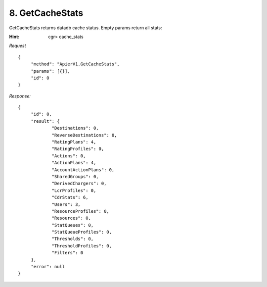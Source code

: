 8. GetCacheStats
================

GetCacheStats returns datadb cache status. Empty params return all stats:

:Hint:

    cgr> cache_stats

*Request*

::

   {
   	"method": "ApierV1.GetCacheStats",
   	"params": [{}],
   	"id": 0
   }

*Response:*

::

   {
   	"id": 0,
   	"result": {
   		"Destinations": 0,
   		"ReverseDestinations": 0,
   		"RatingPlans": 4,
   		"RatingProfiles": 0,
   		"Actions": 0,
   		"ActionPlans": 4,
   		"AccountActionPlans": 0,
   		"SharedGroups": 0,
   		"DerivedChargers": 0,
   		"LcrProfiles": 0,
   		"CdrStats": 6,
   		"Users": 3,
   		"ResourceProfiles": 0,
   		"Resources": 0,
   		"StatQueues": 0,
   		"StatQueueProfiles": 0,
   		"Thresholds": 0,
   		"ThresholdProfiles": 0,
   		"Filters": 0
   	},
   	"error": null
   }
